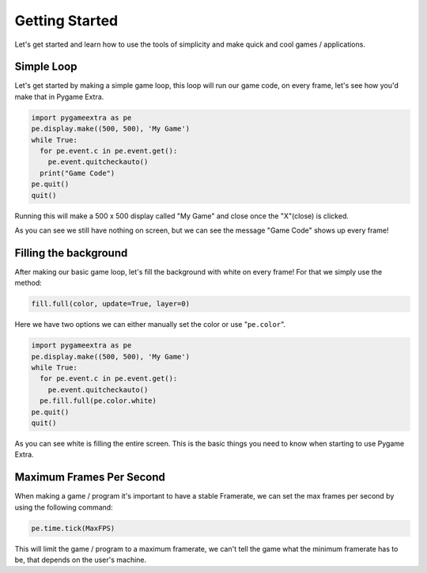 Getting Started
===============

Let's get started and learn how to use the tools of simplicity and make quick and cool games / applications.

Simple Loop
-----------

Let's get started by making a simple game loop, this loop will run our game code, on every frame, let's see how you'd make that in Pygame Extra.

.. code-block:: python

    import pygameextra as pe
    pe.display.make((500, 500), 'My Game')
    while True:
      for pe.event.c in pe.event.get():
        pe.event.quitcheckauto()
      print("Game Code")
    pe.quit()
    quit()

Running this will make a 500 x 500 display called "My Game" and close once the "X"(close) is clicked.

.. image:: _static/docs01.png
    :align: center

As you can see we still have nothing on screen, but we can see the message "Game Code" shows up every frame!

Filling the background
----------------------

After making our basic game loop, let's fill the background with white on every frame!
For that we simply use the method: 

.. code-block:: python

  fill.full(color, update=True, layer=0)

Here we have two options we can either manually set the color or use "``pe.color``".

.. code-block:: python

    import pygameextra as pe
    pe.display.make((500, 500), 'My Game')
    while True:
      for pe.event.c in pe.event.get():
        pe.event.quitcheckauto()
      pe.fill.full(pe.color.white)
    pe.quit()
    quit()
    
.. image:: _static/docs02.png
    :align: left
    
As you can see white is filling the entire screen. This is the basic things you need to know when starting to use Pygame Extra.

Maximum Frames Per Second
-------------------------

When making a game / program it's important to have a stable Framerate, we can set the max frames per second by using the following command:

.. code-block:: python
    
    pe.time.tick(MaxFPS)
    
This will limit the game / program to a maximum framerate, we can't tell the game what the minimum framerate has to be, that depends on the user's machine.
